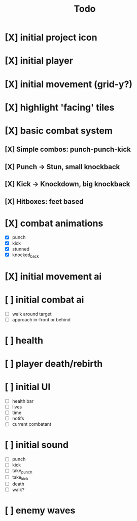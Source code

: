 #+title: Todo

* [X] initial project icon
CLOSED: [2022-07-05 Tue 12:43]
* [X] initial player
CLOSED: [2022-07-05 Tue 14:42]
* [X] initial movement (grid-y?)
CLOSED: [2022-07-05 Tue 14:43]
* [X] highlight 'facing' tiles
CLOSED: [2022-07-06 Wed 13:30]
* [X] basic combat system
** [X] Simple combos: punch-punch-kick
** [X] Punch -> Stun, small knockback
** [X] Kick -> Knockdown, big knockback
** [X] Hitboxes: feet based
* [X] combat animations
CLOSED: [2022-07-09 Sat 16:42]
- [X] punch
- [X] kick
- [X] stunned
- [X] knocked_back
* [X] initial movement ai
CLOSED: [2022-07-11 Mon 09:31]
* [ ] initial combat ai
- [ ] walk around target
- [ ] approach in-front or behind
* [ ] health
* [ ] player death/rebirth
* [ ] initial UI
- [ ] health bar
- [ ] lives
- [ ] time
- [ ] notifs
- [ ] current combatant
* [ ] initial sound
- [ ] punch
- [ ] kick
- [ ] take_punch
- [ ] take_kick
- [ ] death
- [ ] walk?
* [ ] enemy waves
